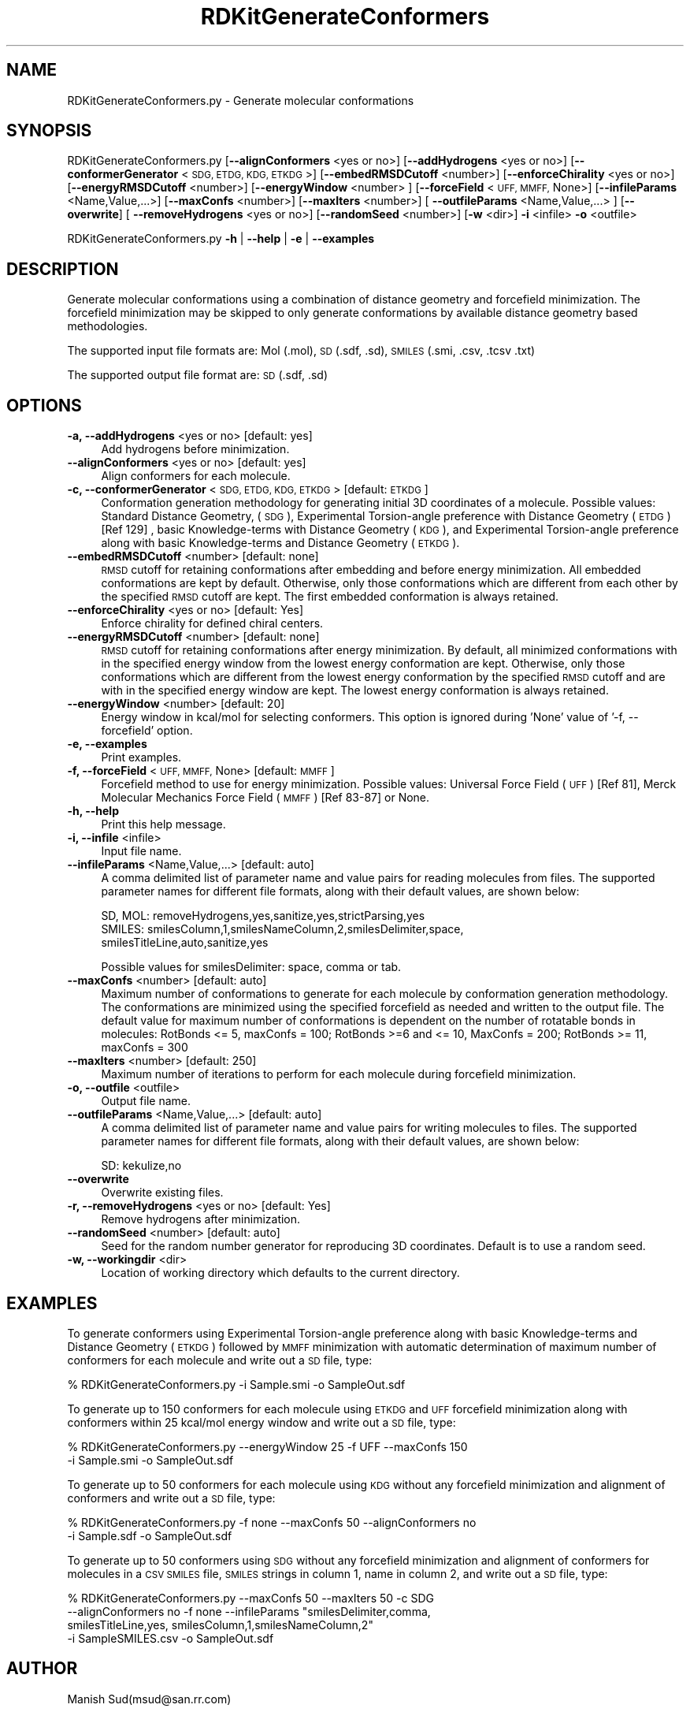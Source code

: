 .\" Automatically generated by Pod::Man 2.28 (Pod::Simple 3.35)
.\"
.\" Standard preamble:
.\" ========================================================================
.de Sp \" Vertical space (when we can't use .PP)
.if t .sp .5v
.if n .sp
..
.de Vb \" Begin verbatim text
.ft CW
.nf
.ne \\$1
..
.de Ve \" End verbatim text
.ft R
.fi
..
.\" Set up some character translations and predefined strings.  \*(-- will
.\" give an unbreakable dash, \*(PI will give pi, \*(L" will give a left
.\" double quote, and \*(R" will give a right double quote.  \*(C+ will
.\" give a nicer C++.  Capital omega is used to do unbreakable dashes and
.\" therefore won't be available.  \*(C` and \*(C' expand to `' in nroff,
.\" nothing in troff, for use with C<>.
.tr \(*W-
.ds C+ C\v'-.1v'\h'-1p'\s-2+\h'-1p'+\s0\v'.1v'\h'-1p'
.ie n \{\
.    ds -- \(*W-
.    ds PI pi
.    if (\n(.H=4u)&(1m=24u) .ds -- \(*W\h'-12u'\(*W\h'-12u'-\" diablo 10 pitch
.    if (\n(.H=4u)&(1m=20u) .ds -- \(*W\h'-12u'\(*W\h'-8u'-\"  diablo 12 pitch
.    ds L" ""
.    ds R" ""
.    ds C` ""
.    ds C' ""
'br\}
.el\{\
.    ds -- \|\(em\|
.    ds PI \(*p
.    ds L" ``
.    ds R" ''
.    ds C`
.    ds C'
'br\}
.\"
.\" Escape single quotes in literal strings from groff's Unicode transform.
.ie \n(.g .ds Aq \(aq
.el       .ds Aq '
.\"
.\" If the F register is turned on, we'll generate index entries on stderr for
.\" titles (.TH), headers (.SH), subsections (.SS), items (.Ip), and index
.\" entries marked with X<> in POD.  Of course, you'll have to process the
.\" output yourself in some meaningful fashion.
.\"
.\" Avoid warning from groff about undefined register 'F'.
.de IX
..
.nr rF 0
.if \n(.g .if rF .nr rF 1
.if (\n(rF:(\n(.g==0)) \{
.    if \nF \{
.        de IX
.        tm Index:\\$1\t\\n%\t"\\$2"
..
.        if !\nF==2 \{
.            nr % 0
.            nr F 2
.        \}
.    \}
.\}
.rr rF
.\"
.\" Accent mark definitions (@(#)ms.acc 1.5 88/02/08 SMI; from UCB 4.2).
.\" Fear.  Run.  Save yourself.  No user-serviceable parts.
.    \" fudge factors for nroff and troff
.if n \{\
.    ds #H 0
.    ds #V .8m
.    ds #F .3m
.    ds #[ \f1
.    ds #] \fP
.\}
.if t \{\
.    ds #H ((1u-(\\\\n(.fu%2u))*.13m)
.    ds #V .6m
.    ds #F 0
.    ds #[ \&
.    ds #] \&
.\}
.    \" simple accents for nroff and troff
.if n \{\
.    ds ' \&
.    ds ` \&
.    ds ^ \&
.    ds , \&
.    ds ~ ~
.    ds /
.\}
.if t \{\
.    ds ' \\k:\h'-(\\n(.wu*8/10-\*(#H)'\'\h"|\\n:u"
.    ds ` \\k:\h'-(\\n(.wu*8/10-\*(#H)'\`\h'|\\n:u'
.    ds ^ \\k:\h'-(\\n(.wu*10/11-\*(#H)'^\h'|\\n:u'
.    ds , \\k:\h'-(\\n(.wu*8/10)',\h'|\\n:u'
.    ds ~ \\k:\h'-(\\n(.wu-\*(#H-.1m)'~\h'|\\n:u'
.    ds / \\k:\h'-(\\n(.wu*8/10-\*(#H)'\z\(sl\h'|\\n:u'
.\}
.    \" troff and (daisy-wheel) nroff accents
.ds : \\k:\h'-(\\n(.wu*8/10-\*(#H+.1m+\*(#F)'\v'-\*(#V'\z.\h'.2m+\*(#F'.\h'|\\n:u'\v'\*(#V'
.ds 8 \h'\*(#H'\(*b\h'-\*(#H'
.ds o \\k:\h'-(\\n(.wu+\w'\(de'u-\*(#H)/2u'\v'-.3n'\*(#[\z\(de\v'.3n'\h'|\\n:u'\*(#]
.ds d- \h'\*(#H'\(pd\h'-\w'~'u'\v'-.25m'\f2\(hy\fP\v'.25m'\h'-\*(#H'
.ds D- D\\k:\h'-\w'D'u'\v'-.11m'\z\(hy\v'.11m'\h'|\\n:u'
.ds th \*(#[\v'.3m'\s+1I\s-1\v'-.3m'\h'-(\w'I'u*2/3)'\s-1o\s+1\*(#]
.ds Th \*(#[\s+2I\s-2\h'-\w'I'u*3/5'\v'-.3m'o\v'.3m'\*(#]
.ds ae a\h'-(\w'a'u*4/10)'e
.ds Ae A\h'-(\w'A'u*4/10)'E
.    \" corrections for vroff
.if v .ds ~ \\k:\h'-(\\n(.wu*9/10-\*(#H)'\s-2\u~\d\s+2\h'|\\n:u'
.if v .ds ^ \\k:\h'-(\\n(.wu*10/11-\*(#H)'\v'-.4m'^\v'.4m'\h'|\\n:u'
.    \" for low resolution devices (crt and lpr)
.if \n(.H>23 .if \n(.V>19 \
\{\
.    ds : e
.    ds 8 ss
.    ds o a
.    ds d- d\h'-1'\(ga
.    ds D- D\h'-1'\(hy
.    ds th \o'bp'
.    ds Th \o'LP'
.    ds ae ae
.    ds Ae AE
.\}
.rm #[ #] #H #V #F C
.\" ========================================================================
.\"
.IX Title "RDKitGenerateConformers 1"
.TH RDKitGenerateConformers 1 "2018-09-11" "perl v5.22.4" "MayaChemTools"
.\" For nroff, turn off justification.  Always turn off hyphenation; it makes
.\" way too many mistakes in technical documents.
.if n .ad l
.nh
.SH "NAME"
RDKitGenerateConformers.py \- Generate molecular conformations
.SH "SYNOPSIS"
.IX Header "SYNOPSIS"
RDKitGenerateConformers.py [\fB\-\-alignConformers\fR <yes or no>] [\fB\-\-addHydrogens\fR <yes or no>]
[\fB\-\-conformerGenerator\fR <\s-1SDG, ETDG, KDG, ETKDG\s0>] [\fB\-\-embedRMSDCutoff\fR <number>]
[\fB\-\-enforceChirality\fR <yes or no>] [\fB\-\-energyRMSDCutoff\fR <number>]
[\fB\-\-energyWindow\fR <number> ]  [\fB\-\-forceField\fR <\s-1UFF, MMFF,\s0 None>]
[\fB\-\-infileParams\fR <Name,Value,...>] [\fB\-\-maxConfs\fR <number>]
[\fB\-\-maxIters\fR <number>]  [ \fB\-\-outfileParams\fR <Name,Value,...> ]  [\fB\-\-overwrite\fR]
[ \fB\-\-removeHydrogens\fR <yes or no>] [\fB\-\-randomSeed\fR <number>] [\fB\-w\fR <dir>] \fB\-i\fR <infile> \fB\-o\fR <outfile>
.PP
RDKitGenerateConformers.py \fB\-h\fR | \fB\-\-help\fR | \fB\-e\fR | \fB\-\-examples\fR
.SH "DESCRIPTION"
.IX Header "DESCRIPTION"
Generate molecular conformations using a combination of distance geometry and
forcefield minimization. The forcefield minimization may be skipped to only generate
conformations by available distance geometry based methodologies.
.PP
The supported input file formats are: Mol (.mol), \s-1SD \s0(.sdf, .sd), \s-1SMILES \s0(.smi,
\&.csv, .tcsv .txt)
.PP
The supported output file format are: \s-1SD \s0(.sdf, .sd)
.SH "OPTIONS"
.IX Header "OPTIONS"
.IP "\fB\-a, \-\-addHydrogens\fR <yes or no>  [default: yes]" 4
.IX Item "-a, --addHydrogens <yes or no> [default: yes]"
Add hydrogens before minimization.
.IP "\fB\-\-alignConformers\fR <yes or no>  [default: yes]" 4
.IX Item "--alignConformers <yes or no> [default: yes]"
Align conformers for each molecule.
.IP "\fB\-c, \-\-conformerGenerator\fR <\s-1SDG, ETDG, KDG, ETKDG\s0>  [default: \s-1ETKDG\s0]" 4
.IX Item "-c, --conformerGenerator <SDG, ETDG, KDG, ETKDG> [default: ETKDG]"
Conformation generation methodology for generating initial 3D coordinates of a
molecule. Possible values: Standard Distance Geometry, (\s-1SDG\s0), Experimental
Torsion-angle preference with Distance Geometry (\s-1ETDG\s0)  [Ref 129] , basic Knowledge-terms
with Distance Geometry (\s-1KDG\s0), and Experimental Torsion-angle preference along
with basic Knowledge-terms and Distance Geometry (\s-1ETKDG\s0).
.IP "\fB\-\-embedRMSDCutoff\fR <number>  [default: none]" 4
.IX Item "--embedRMSDCutoff <number> [default: none]"
\&\s-1RMSD\s0 cutoff for retaining conformations after embedding and before energy minimization.
All embedded conformations are kept by default. Otherwise, only those conformations
which are different from each other by the specified \s-1RMSD\s0 cutoff are kept. The first
embedded conformation is always retained.
.IP "\fB\-\-enforceChirality\fR <yes or no>  [default: Yes]" 4
.IX Item "--enforceChirality <yes or no> [default: Yes]"
Enforce chirality for defined chiral centers.
.IP "\fB\-\-energyRMSDCutoff\fR <number>  [default: none]" 4
.IX Item "--energyRMSDCutoff <number> [default: none]"
\&\s-1RMSD\s0 cutoff for retaining conformations after energy minimization. By default,
all minimized conformations with in the specified energy window from the lowest energy
conformation are kept. Otherwise, only those conformations which are different from
the lowest energy conformation by the specified \s-1RMSD\s0 cutoff and are with in the
specified energy window are kept. The lowest energy conformation is always retained.
.IP "\fB\-\-energyWindow\fR <number>  [default: 20]" 4
.IX Item "--energyWindow <number> [default: 20]"
Energy window in kcal/mol for selecting conformers. This option is ignored during
\&'None' value of '\-f, \-\-forcefield' option.
.IP "\fB\-e, \-\-examples\fR" 4
.IX Item "-e, --examples"
Print examples.
.IP "\fB\-f, \-\-forceField\fR <\s-1UFF, MMFF,\s0 None>  [default: \s-1MMFF\s0]" 4
.IX Item "-f, --forceField <UFF, MMFF, None> [default: MMFF]"
Forcefield method to use for energy minimization. Possible values: Universal Force
Field (\s-1UFF\s0) [Ref 81],  Merck Molecular Mechanics Force Field (\s-1MMFF\s0) [Ref 83\-87] or
None.
.IP "\fB\-h, \-\-help\fR" 4
.IX Item "-h, --help"
Print this help message.
.IP "\fB\-i, \-\-infile\fR <infile>" 4
.IX Item "-i, --infile <infile>"
Input file name.
.IP "\fB\-\-infileParams\fR <Name,Value,...>  [default: auto]" 4
.IX Item "--infileParams <Name,Value,...> [default: auto]"
A comma delimited list of parameter name and value pairs for reading
molecules from files. The supported parameter names for different file
formats, along with their default values, are shown below:
.Sp
.Vb 3
\&    SD, MOL: removeHydrogens,yes,sanitize,yes,strictParsing,yes
\&    SMILES: smilesColumn,1,smilesNameColumn,2,smilesDelimiter,space,
\&        smilesTitleLine,auto,sanitize,yes
.Ve
.Sp
Possible values for smilesDelimiter: space, comma or tab.
.IP "\fB\-\-maxConfs\fR <number>  [default: auto]" 4
.IX Item "--maxConfs <number> [default: auto]"
Maximum number of conformations to generate for each molecule by conformation
generation methodology. The conformations are minimized using the specified
forcefield as needed and written to the output file. The default value for maximum
number of conformations is dependent on the number of rotatable bonds in molecules:
RotBonds <= 5, maxConfs = 100; RotBonds >=6 and <= 10, MaxConfs = 200;
RotBonds >= 11, maxConfs = 300
.IP "\fB\-\-maxIters\fR <number>  [default: 250]" 4
.IX Item "--maxIters <number> [default: 250]"
Maximum number of iterations to perform for each molecule during forcefield
minimization.
.IP "\fB\-o, \-\-outfile\fR <outfile>" 4
.IX Item "-o, --outfile <outfile>"
Output file name.
.IP "\fB\-\-outfileParams\fR <Name,Value,...>  [default: auto]" 4
.IX Item "--outfileParams <Name,Value,...> [default: auto]"
A comma delimited list of parameter name and value pairs for writing
molecules to files. The supported parameter names for different file
formats, along with their default values, are shown below:
.Sp
.Vb 1
\&    SD: kekulize,no
.Ve
.IP "\fB\-\-overwrite\fR" 4
.IX Item "--overwrite"
Overwrite existing files.
.IP "\fB\-r, \-\-removeHydrogens\fR <yes or no>  [default: Yes]" 4
.IX Item "-r, --removeHydrogens <yes or no> [default: Yes]"
Remove hydrogens after minimization.
.IP "\fB\-\-randomSeed\fR <number>  [default: auto]" 4
.IX Item "--randomSeed <number> [default: auto]"
Seed for the random number generator for reproducing 3D coordinates.
Default is to use a random seed.
.IP "\fB\-w, \-\-workingdir\fR <dir>" 4
.IX Item "-w, --workingdir <dir>"
Location of working directory which defaults to the current directory.
.SH "EXAMPLES"
.IX Header "EXAMPLES"
To generate conformers using Experimental Torsion-angle preference along
with basic Knowledge-terms and Distance Geometry (\s-1ETKDG\s0) followed by
\&\s-1MMFF\s0 minimization with automatic determination of maximum number of
conformers for each molecule and write out a \s-1SD\s0 file, type:
.PP
.Vb 1
\&    % RDKitGenerateConformers.py  \-i Sample.smi \-o SampleOut.sdf
.Ve
.PP
To generate up to 150 conformers for each molecule using \s-1ETKDG\s0 and \s-1UFF\s0 forcefield
minimization along with conformers within 25 kcal/mol energy window and write out a
\&\s-1SD\s0 file, type:
.PP
.Vb 2
\&    % RDKitGenerateConformers.py  \-\-energyWindow 25 \-f UFF \-\-maxConfs 150
\&      \-i Sample.smi \-o SampleOut.sdf
.Ve
.PP
To generate up to 50 conformers for each molecule using \s-1KDG\s0 without any forcefield
minimization and alignment of conformers and write out a \s-1SD\s0 file, type:
.PP
.Vb 2
\&    % RDKitGenerateConformers.py  \-f none \-\-maxConfs 50 \-\-alignConformers no
\&      \-i Sample.sdf \-o SampleOut.sdf
.Ve
.PP
To generate up to 50 conformers using \s-1SDG\s0 without any forcefield minimization
and alignment of conformers for molecules in a  \s-1CSV SMILES\s0 file, \s-1SMILES\s0 strings
in column 1, name in column 2, and write out a \s-1SD\s0 file, type:
.PP
.Vb 4
\&    % RDKitGenerateConformers.py  \-\-maxConfs 50  \-\-maxIters 50 \-c SDG
\&      \-\-alignConformers no \-f none \-\-infileParams "smilesDelimiter,comma,
\&      smilesTitleLine,yes, smilesColumn,1,smilesNameColumn,2"
\&      \-i SampleSMILES.csv \-o SampleOut.sdf
.Ve
.SH "AUTHOR"
.IX Header "AUTHOR"
Manish Sud(msud@san.rr.com)
.SH "SEE ALSO"
.IX Header "SEE ALSO"
RDKitCalculateRMSD.py, RDKitCalculateMolecularDescriptors.py,
RDKitCompareMoleculeShapes.py, RDKitConvertFileFormat.py,
RDKitPerformMinimization.py
.SH "COPYRIGHT"
.IX Header "COPYRIGHT"
Copyright (C) 2018 Manish Sud. All rights reserved.
.PP
The functionality available in this script is implemented using RDKit, an
open source toolkit for cheminformatics developed by Greg Landrum.
.PP
This file is part of MayaChemTools.
.PP
MayaChemTools is free software; you can redistribute it and/or modify it under
the terms of the \s-1GNU\s0 Lesser General Public License as published by the Free
Software Foundation; either version 3 of the License, or (at your option) any
later version.
